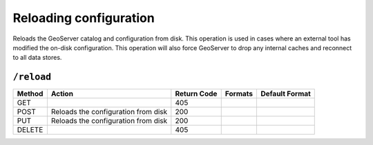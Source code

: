 .. _rest_api_reload:

Reloading configuration
=======================

Reloads the GeoServer catalog and configuration from disk. This operation is used in cases where an external tool has modified the on-disk configuration. This operation will also force GeoServer to drop any internal caches and reconnect to all data stores.

``/reload``
-----------

.. list-table::
   :header-rows: 1

   * - Method
     - Action
     - Return Code
     - Formats
     - Default Format
   * - GET
     -
     - 405
     - 
     - 
   * - POST
     - Reloads the configuration from disk
     - 200
     - 
     - 
   * - PUT
     - Reloads the configuration from disk
     - 200
     - 
     - 
   * - DELETE
     -
     - 405
     -
     -
     
.. todo:: No representation.